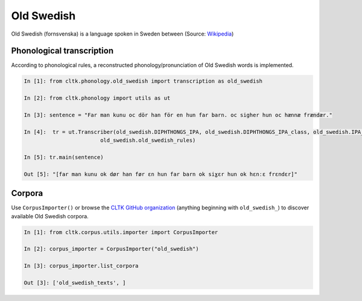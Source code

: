 Old Swedish
*********

Old Swedish (fornsvenska) is a language spoken in Sweden between (Source: `Wikipedia <https://en.wikipedia.org/wiki/Old_Swedish>`_)


Phonological transcription
==========================

According to phonological rules, a reconstructed phonology/pronunciation of Old Swedish words is implemented.

.. code-block:: python

    In [1]: from cltk.phonology.old_swedish import transcription as old_swedish

    In [2]: from cltk.phonology import utils as ut

    In [3]: sentence = "Far man kunu oc dör han för en hun far barn. oc sigher hun oc hænnæ frændær."

    In [4]:  tr = ut.Transcriber(old_swedish.DIPHTHONGS_IPA, old_swedish.DIPHTHONGS_IPA_class, old_swedish.IPA_class,
                            old_swedish.old_swedish_rules)

    In [5]: tr.main(sentence)

    Out [5]: "[far man kunu ok dør han før ɛn hun far barn ok siɣɛr hun ok hɛnːɛ frɛndɛr]"


Corpora
=======

Use ``CorpusImporter()`` or browse the `CLTK GitHub organization <https://github.com/cltk>`_ (anything beginning with ``old_swedish_``) to discover available Old Swedish corpora.

.. code-block:: python

    In [1]: from cltk.corpus.utils.importer import CorpusImporter

    In [2]: corpus_importer = CorpusImporter("old_swedish")

    In [3]: corpus_importer.list_corpora

    Out [3]: ['old_swedish_texts', ]
